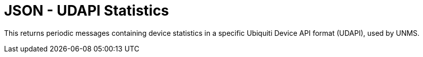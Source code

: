 = JSON - UDAPI Statistics

This returns periodic messages containing device statistics in a specific Ubiquiti Device API format (UDAPI), used by UNMS.